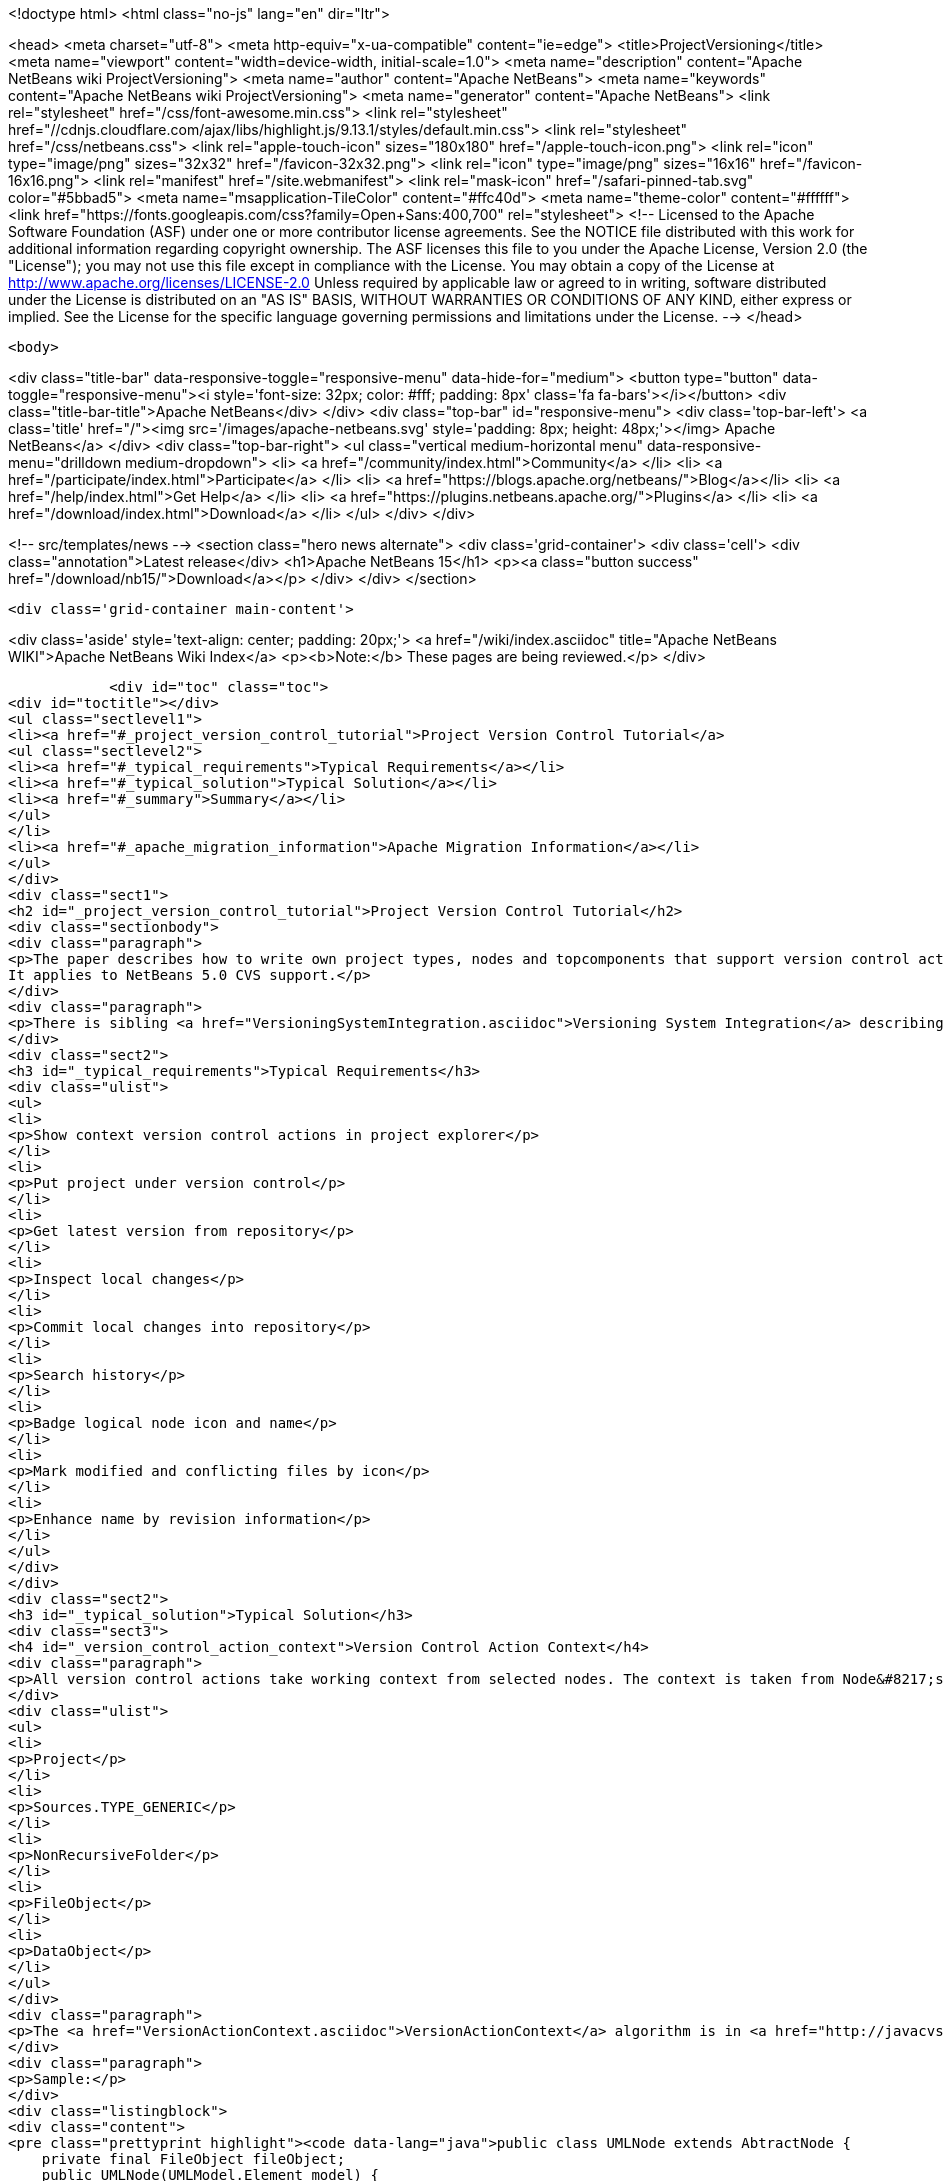 

<!doctype html>
<html class="no-js" lang="en" dir="ltr">
    
<head>
    <meta charset="utf-8">
    <meta http-equiv="x-ua-compatible" content="ie=edge">
    <title>ProjectVersioning</title>
    <meta name="viewport" content="width=device-width, initial-scale=1.0">
    <meta name="description" content="Apache NetBeans wiki ProjectVersioning">
    <meta name="author" content="Apache NetBeans">
    <meta name="keywords" content="Apache NetBeans wiki ProjectVersioning">
    <meta name="generator" content="Apache NetBeans">
    <link rel="stylesheet" href="/css/font-awesome.min.css">
     <link rel="stylesheet" href="//cdnjs.cloudflare.com/ajax/libs/highlight.js/9.13.1/styles/default.min.css"> 
    <link rel="stylesheet" href="/css/netbeans.css">
    <link rel="apple-touch-icon" sizes="180x180" href="/apple-touch-icon.png">
    <link rel="icon" type="image/png" sizes="32x32" href="/favicon-32x32.png">
    <link rel="icon" type="image/png" sizes="16x16" href="/favicon-16x16.png">
    <link rel="manifest" href="/site.webmanifest">
    <link rel="mask-icon" href="/safari-pinned-tab.svg" color="#5bbad5">
    <meta name="msapplication-TileColor" content="#ffc40d">
    <meta name="theme-color" content="#ffffff">
    <link href="https://fonts.googleapis.com/css?family=Open+Sans:400,700" rel="stylesheet"> 
    <!--
        Licensed to the Apache Software Foundation (ASF) under one
        or more contributor license agreements.  See the NOTICE file
        distributed with this work for additional information
        regarding copyright ownership.  The ASF licenses this file
        to you under the Apache License, Version 2.0 (the
        "License"); you may not use this file except in compliance
        with the License.  You may obtain a copy of the License at
        http://www.apache.org/licenses/LICENSE-2.0
        Unless required by applicable law or agreed to in writing,
        software distributed under the License is distributed on an
        "AS IS" BASIS, WITHOUT WARRANTIES OR CONDITIONS OF ANY
        KIND, either express or implied.  See the License for the
        specific language governing permissions and limitations
        under the License.
    -->
</head>


    <body>
        

<div class="title-bar" data-responsive-toggle="responsive-menu" data-hide-for="medium">
    <button type="button" data-toggle="responsive-menu"><i style='font-size: 32px; color: #fff; padding: 8px' class='fa fa-bars'></i></button>
    <div class="title-bar-title">Apache NetBeans</div>
</div>
<div class="top-bar" id="responsive-menu">
    <div class='top-bar-left'>
        <a class='title' href="/"><img src='/images/apache-netbeans.svg' style='padding: 8px; height: 48px;'></img> Apache NetBeans</a>
    </div>
    <div class="top-bar-right">
        <ul class="vertical medium-horizontal menu" data-responsive-menu="drilldown medium-dropdown">
            <li> <a href="/community/index.html">Community</a> </li>
            <li> <a href="/participate/index.html">Participate</a> </li>
            <li> <a href="https://blogs.apache.org/netbeans/">Blog</a></li>
            <li> <a href="/help/index.html">Get Help</a> </li>
            <li> <a href="https://plugins.netbeans.apache.org/">Plugins</a> </li>
            <li> <a href="/download/index.html">Download</a> </li>
        </ul>
    </div>
</div>


        
<!-- src/templates/news -->
<section class="hero news alternate">
    <div class='grid-container'>
        <div class='cell'>
            <div class="annotation">Latest release</div>
            <h1>Apache NetBeans 15</h1>
            <p><a class="button success" href="/download/nb15/">Download</a></p>
        </div>
    </div>
</section>

        <div class='grid-container main-content'>
            
<div class='aside' style='text-align: center; padding: 20px;'>
    <a href="/wiki/index.asciidoc" title="Apache NetBeans WIKI">Apache NetBeans Wiki Index</a>
    <p><b>Note:</b> These pages are being reviewed.</p>
</div>

            <div id="toc" class="toc">
<div id="toctitle"></div>
<ul class="sectlevel1">
<li><a href="#_project_version_control_tutorial">Project Version Control Tutorial</a>
<ul class="sectlevel2">
<li><a href="#_typical_requirements">Typical Requirements</a></li>
<li><a href="#_typical_solution">Typical Solution</a></li>
<li><a href="#_summary">Summary</a></li>
</ul>
</li>
<li><a href="#_apache_migration_information">Apache Migration Information</a></li>
</ul>
</div>
<div class="sect1">
<h2 id="_project_version_control_tutorial">Project Version Control Tutorial</h2>
<div class="sectionbody">
<div class="paragraph">
<p>The paper describes how to write own project types, nodes and topcomponents that support version control actions.
It applies to NetBeans 5.0 CVS support.</p>
</div>
<div class="paragraph">
<p>There is sibling <a href="VersioningSystemIntegration.asciidoc">Versioning System Integration</a> describing version control system integration providers development.</p>
</div>
<div class="sect2">
<h3 id="_typical_requirements">Typical Requirements</h3>
<div class="ulist">
<ul>
<li>
<p>Show context version control actions in project explorer</p>
</li>
<li>
<p>Put project under version control</p>
</li>
<li>
<p>Get latest version from repository</p>
</li>
<li>
<p>Inspect local changes</p>
</li>
<li>
<p>Commit local changes into repository</p>
</li>
<li>
<p>Search history</p>
</li>
<li>
<p>Badge logical node icon and name</p>
</li>
<li>
<p>Mark modified and conflicting files by icon</p>
</li>
<li>
<p>Enhance name by revision information</p>
</li>
</ul>
</div>
</div>
<div class="sect2">
<h3 id="_typical_solution">Typical Solution</h3>
<div class="sect3">
<h4 id="_version_control_action_context">Version Control Action Context</h4>
<div class="paragraph">
<p>All version control actions take working context from selected nodes. The context is taken from Node&#8217;s lookup. The lookup is searched for:</p>
</div>
<div class="ulist">
<ul>
<li>
<p>Project</p>
</li>
<li>
<p>Sources.TYPE_GENERIC</p>
</li>
<li>
<p>NonRecursiveFolder</p>
</li>
<li>
<p>FileObject</p>
</li>
<li>
<p>DataObject</p>
</li>
</ul>
</div>
<div class="paragraph">
<p>The <a href="VersionActionContext.asciidoc">VersionActionContext</a> algorithm is in <a href="http://javacvs.netbeans.org/source/browse/javacvs/cvsmodule/src/org/netbeans/modules/versioning/system/cvss/util/Utils.java?rev=1.41">org.netbeans.versioning.cvss.util.Util</a> class <code>getCurrentContext(), addFileObjects()</code> and <code>addProjectFiles()</code> methods.</p>
</div>
<div class="paragraph">
<p>Sample:</p>
</div>
<div class="listingblock">
<div class="content">
<pre class="prettyprint highlight"><code data-lang="java">public class UMLNode extends AbtractNode {
    private final FileObject fileObject;
    public UMLNode(UMLModel.Element model) {
         super(Lookups.singleton(model.getFileObject()));  // HERE
         this.fileObject = model.getFileObject();
         attachStatusListener(); // see bellow
    }</code></pre>
</div>
</div>
<div class="paragraph">
<p>It means that version control actions (e.g. in main menu) are enabled on any node that has properly populated lookup. Actions depends on version control system e.g. for CVS:</p>
</div>
<div class="ulist">
<ul>
<li>
<p>Import into repository (for unversioned)</p>
</li>
<li>
<p>Show changes</p>
</li>
<li>
<p>Update</p>
</li>
<li>
<p>Diff</p>
</li>
<li>
<p>Commit</p>
</li>
<li>
<p>Ignore</p>
</li>
<li>
<p>Search History</p>
</li>
<li>
<p>Tag</p>
</li>
<li>
<p>Switch to branch</p>
</li>
<li>
<p>Merge with branch</p>
</li>
<li>
<p>&#8230;&#8203;</p>
</li>
</ul>
</div>
<div class="paragraph">
<p>Note that the version control actions are smart enough to distinguish whether project is under version control or not and they appear respectively.</p>
</div>
<div class="paragraph">
<p><strong>What if Action is not Enabled?</strong></p>
</div>
<div class="paragraph">
<p>If client code does not access disk using <code>FileObject</code>
(i.e. uses <code>java.io.File</code> instead) then actions are
incorrecly enabled because in such case an internal status
cache misses modifications events and reports original
status.</p>
</div>
<div class="paragraph">
<p>The client code should be rewritten to <code>FileObject</code> usage. In
some cases helps <code>FileUtil.toFileObject(file).refresh()</code>.</p>
</div>
</div>
<div class="sect3">
<h4 id="_presenting_version_control_actions_in_popup_menu">Presenting Version Control Actions in Popup Menu</h4>
<div class="paragraph">
<p>There is <code>org.openide.actions.FileSystemAction</code> framework action that presents version control actions.</p>
</div>
<div class="paragraph">
<p>It means that any node that returns this action from popup menu construction code receives version control actions submenu.</p>
</div>
<div class="paragraph">
<p>Sample getActions() code:</p>
</div>
<div class="listingblock">
<div class="content">
<pre class="prettyprint highlight"><code data-lang="java">    // still in UMLNode class
    public Action[] getActions(boolean context) {
        ArrayList&lt;Action&gt; actions = new ArrayList&lt;Action&gt;();
        actions.add(SystemAction.get(OpenAction.class));
        actions.add(SystemAction.get(RenameAction.class));
        actions.add(SystemAction.get(FileSystemAction.class));  // HERE
        actions.add(SystemAction.get(PropertiesAction.class));
        return actions.toArray(new Action[0]);
    }</code></pre>
</div>
</div>
<div class="paragraph">
<p>Project nodes use special case registration that is specific for them
(it allows version control support module to show actions that make sense
on projects only such as <em>Update with Dependencies</em> and
<em>Import Project into Repository</em>).
Your project nodes must honor contract <a href="http://javacvs.netbeans.org/nonav/issues/show_bug.cgi?id=57874">#57874</a>.</p>
</div>
<div class="paragraph">
<p>Sample getAction() code for Nodes representing project:</p>
</div>
<div class="listingblock">
<div class="content">
<pre class="prettyprint highlight"><code data-lang="java">    public Action[] getActions(boolean context) {
        ArrayList&lt;Action&gt; actions = new ArrayList&lt;Action&gt;();
        actions.add(SystemAction.get(OpenAction.class));
        actions.add(SystemAction.get(RenameAction.class));

        // honor 57874 contact
        try {
            Repository repository  = Repository.getDefault();
            FileSystem sfs = repository.getDefaultFileSystem();
            FileObject fo = sfs.findResource("Projects/Actions");  // NOI18N
            if (fo != null) {
                DataObject dobj = DataObject.find(fo);
                FolderLookup actionRegistry = new FolderLookup((DataFolder)dobj);
                Lookup.Template query = new Lookup.Template(Object.class);
                Lookup lookup = actionRegistry.getLookup();
                Iterator it = lookup.lookup(query).allInstances().iterator();
                if (it.hasNext()) {
                    actions.add(null);
                }
                while (it.hasNext()) {
                    Object next = it.next();
                    if (next instanceof Action) {
                        actions.add(next);
                    } else if (next instanceof JSeparator) {
                        actions.add(null);
                    }
                 }
            }
        } catch (DataObjectNotFoundException ex) {
            // data folder for exiting fileobject expected
            ErrorManager.getDefault().notify(ex);
        }
        actions.add(SystemAction.get(PropertiesAction.class));
        return actions.toArray(new Action[0]);
    }</code></pre>
</div>
</div>
</div>
<div class="sect3">
<h4 id="_annotating_logical_nodes">Annotating Logical Nodes</h4>
<div class="paragraph">
<p>Any explorer node that represents a (set of) file(s) can use <code>FileSystem.getStatus().annotateName(&#8230;&#8203;)</code> annotation support to annotate icon, display name and HTML display name and then listen on changes using <code>org.openide.filesystems.FileStatusListener</code>.
Note that for HTML annotations you have to cast to <code>FileSystem.HtmlStatus</code>.</p>
</div>
<div class="paragraph">
<p>Sample code for a node supporting annotations (or subclass DataNode):</p>
</div>
<div class="listingblock">
<div class="content">
<pre class="prettyprint highlight"><code data-lang="java">    // still in UMLNode class

    public String getDisplayName () {
        String s = super.getDisplayName ();

        try {
            s = fileObject().getFileSystem().getStatus()
            .annotateName(s, Collections.singleton(fileObject));
        } catch (FileStateInvalidException e) {
            // no fs, do nothing
        }

        return s;
    }

    public String getHtmlDisplayName() {
         try {
             FileSystem.Status stat = fileObject.getFileSystem().getStatus();
             if (stat instanceof FileSystem.HtmlStatus) {
                 FileSystem.HtmlStatus hstat = (FileSystem.HtmlStatus) stat;

                 String result = hstat.annotateNameHtml (
                     super.getDisplayName(), Collections.singleton(fileObject));

                 //Make sure the super string was really modified
                 if (!super.getDisplayName().equals(result)) {
                     return result;
                 }

                 // TODO attach status listener at the FileSystem
                 // and on change refire PROP_DISPLAY_NAME

             }
         } catch (FileStateInvalidException e) {
             //do nothing and fall through
         }
         return super.getHtmlDisplayName();
    }

    public java.awt.Image getIcon (int type) {
        java.awt.Image img = super.getIcon (type);

        try {
            img = model.getFileObject().getFileSystem().getStatus()
            .annotateIcon(img, type, Collections.singleton(fileObject));
        } catch (FileStateInvalidException e) {
            // no fs, do nothing
        }

        return img;
    }

    public java.awt.Image getOpenedIcon (int type) {
        java.awt.Image img = super.getIcon (type);

        try {
            img = model.getFileObject().getFileSystem().getStatus()
            .annotateIcon(img, type, Collections.singleton(fileObject));
        } catch (FileStateInvalidException e) {
            // no fs, do nothing
        }

        return img;
    }

    private void attachStatusListener() {
        FileSystem fs = fileObject.getFileSystem();
        FileStatusListener l = FileUtil.weakFileStatusListener(new FileStatusListener() {
            public void annotationChanged (FileStatusEvent ev) {
                if (ev.hasChanged(fileObject)) {
                    if (ev.isNameChange()) {
                        fireDisplayNameChange(null, null);
                    }
                    if (ev.isIconChange()) {
                        fireIconChange();
                    }
                }
            }
        }, fs);
        fs.addFileStatusListener(l);
    }
}</code></pre>
</div>
</div>
</div>
<div class="sect3">
<h4 id="_the_annotating_pattern">The Annotating Pattern</h4>
<div class="paragraph">
<p>Filesystem annotation mechanism, mentioned above, can be used for setting HTML names to any visual element that can render HTML:</p>
</div>
<div class="ulist">
<ul>
<li>
<p><code>new JLabel( htmlName )</code></p>
</li>
<li>
<p><code>TopComponent.setHtmlDisplayName( htmlName )</code></p>
</li>
<li>
<p><code>JComboBox.setRenderer( &#8230;&#8203; )</code></p>
</li>
<li>
<p><code>Node</code></p>
</li>
<li>
<p>and others</p>
</li>
</ul>
</div>
</div>
</div>
<div class="sect2">
<h3 id="_summary">Summary</h3>
<div class="paragraph">
<p>The developer implementing new <code>org.openide.nodes.Node</code> subclass can easily add support for executing and presenting version control actions; and can use the filesystem status annotation mechanism to alter icon and display name.</p>
</div>
<div class="paragraph">
<p>Since 5.0 there is no API that directly supports version control operations execution.</p>
</div>
</div>
</div>
</div>
<div class="sect1">
<h2 id="_apache_migration_information">Apache Migration Information</h2>
<div class="sectionbody">
<div class="paragraph">
<p>The content in this page was kindly donated by Oracle Corp. to the
Apache Software Foundation.</p>
</div>
<div class="paragraph">
<p>This page was exported from <a href="http://wiki.netbeans.org/ProjectVersioning">http://wiki.netbeans.org/ProjectVersioning</a> ,
that was last modified by NetBeans user Newacct
on 2011-11-25T00:42:33Z.</p>
</div>
<div class="paragraph">
<p><strong>NOTE:</strong> This document was automatically converted to the AsciiDoc format on 2018-02-07, and needs to be reviewed.</p>
</div>
</div>
</div>
            
<section class='tools'>
    <ul class="menu align-center">
        <li><a title="Facebook" href="https://www.facebook.com/NetBeans"><i class="fa fa-md fa-facebook"></i></a></li>
        <li><a title="Twitter" href="https://twitter.com/netbeans"><i class="fa fa-md fa-twitter"></i></a></li>
        <li><a title="Github" href="https://github.com/apache/netbeans"><i class="fa fa-md fa-github"></i></a></li>
        <li><a title="YouTube" href="https://www.youtube.com/user/netbeansvideos"><i class="fa fa-md fa-youtube"></i></a></li>
        <li><a title="Slack" href="https://tinyurl.com/netbeans-slack-signup/"><i class="fa fa-md fa-slack"></i></a></li>
        <li><a title="Issues" href="https://github.com/apache/netbeans/issues"><i class="fa fa-mf fa-bug"></i></a></li>
    </ul>
    <ul class="menu align-center">
        
        <li><a href="https://github.com/apache/netbeans-website/blob/master/netbeans.apache.org/src/content/wiki/ProjectVersioning.asciidoc" title="See this page in github"><i class="fa fa-md fa-edit"></i> See this page in GitHub.</a></li>
    </ul>
</section>

        </div>
        

<div class='grid-container incubator-area' style='margin-top: 64px'>
    <div class='grid-x grid-padding-x'>
        <div class='large-auto cell text-center'>
            <a href="https://www.apache.org/">
                <img style="width: 320px" title="Apache Software Foundation" src="/images/asf_logo_wide.svg" />
            </a>
        </div>
        <div class='large-auto cell text-center'>
            <a href="https://www.apache.org/events/current-event.html">
               <img style="width:234px; height: 60px;" title="Apache Software Foundation current event" src="https://www.apache.org/events/current-event-234x60.png"/>
            </a>
        </div>
    </div>
</div>
<footer>
    <div class="grid-container">
        <div class="grid-x grid-padding-x">
            <div class="large-auto cell">
                
                <h1><a href="/about/index.html">About</a></h1>
                <ul>
                    <li><a href="https://netbeans.apache.org/community/who.html">Who's Who</a></li>
                    <li><a href="https://www.apache.org/foundation/thanks.html">Thanks</a></li>
                    <li><a href="https://www.apache.org/foundation/sponsorship.html">Sponsorship</a></li>
                    <li><a href="https://www.apache.org/security/">Security</a></li>
                </ul>
            </div>
            <div class="large-auto cell">
                <h1><a href="/community/index.html">Community</a></h1>
                <ul>
                    <li><a href="/community/mailing-lists.html">Mailing lists</a></li>
                    <li><a href="/community/committer.html">Becoming a committer</a></li>
                    <li><a href="/community/events.html">NetBeans Events</a></li>
                    <li><a href="https://www.apache.org/events/current-event.html">Apache Events</a></li>
                </ul>
            </div>
            <div class="large-auto cell">
                <h1><a href="/participate/index.html">Participate</a></h1>
                <ul>
                    <li><a href="/participate/submit-pr.html">Submitting Pull Requests</a></li>
                    <li><a href="/participate/report-issue.html">Reporting Issues</a></li>
                    <li><a href="/participate/index.html#documentation">Improving the documentation</a></li>
                </ul>
            </div>
            <div class="large-auto cell">
                <h1><a href="/help/index.html">Get Help</a></h1>
                <ul>
                    <li><a href="/help/index.html#documentation">Documentation</a></li>
                    <li><a href="/wiki/index.asciidoc">Wiki</a></li>
                    <li><a href="/help/index.html#support">Community Support</a></li>
                    <li><a href="/help/commercial-support.html">Commercial Support</a></li>
                </ul>
            </div>
            <div class="large-auto cell">
                <h1><a href="/download/index.html">Download</a></h1>
                <ul>
                    <li><a href="/download/index.html">Releases</a></li>                    
                    <li><a href="https://plugins.netbeans.apache.org/">Plugins</a></li>
                    <li><a href="/download/index.html#source">Building from source</a></li>
                    <li><a href="/download/index.html#previous">Previous releases</a></li>
                </ul>
            </div>
        </div>
    </div>
</footer>
<div class='footer-disclaimer'>
    <div class="footer-disclaimer-content">
        <p>Copyright &copy; 2017-2022 <a href="https://www.apache.org">The Apache Software Foundation</a>.</p>
        <p>Licensed under the Apache <a href="https://www.apache.org/licenses/">license</a>, version 2.0</p>
        <div style='max-width: 40em; margin: 0 auto'>
            <p>Apache, Apache NetBeans, NetBeans, the Apache feather logo and the Apache NetBeans logo are trademarks of <a href="https://www.apache.org">The Apache Software Foundation</a>.</p>
            <p>Oracle and Java are registered trademarks of Oracle and/or its affiliates.</p>
            <p>The Apache NetBeans website conforms to the <a href="https://privacy.apache.org/policies/privacy-policy-public.html">Apache Software Foundation Privacy Policy</a></p>
        </div>
        
    </div>
</div>



        <script src="/js/vendor/jquery-3.2.1.min.js"></script>
        <script src="/js/vendor/what-input.js"></script>
        <script src="/js/vendor/jquery.colorbox-min.js"></script>
        <script src="/js/vendor/foundation.min.js"></script>
        <script src="/js/netbeans.js"></script>
        <script>
            
            $(function(){ $(document).foundation(); });
        </script>
        
        <script src="https://cdnjs.cloudflare.com/ajax/libs/highlight.js/9.13.1/highlight.min.js"></script>
        <script>
         $(document).ready(function() { $("pre code").each(function(i, block) { hljs.highlightBlock(block); }); }); 
        </script>
        

    </body>
</html>

